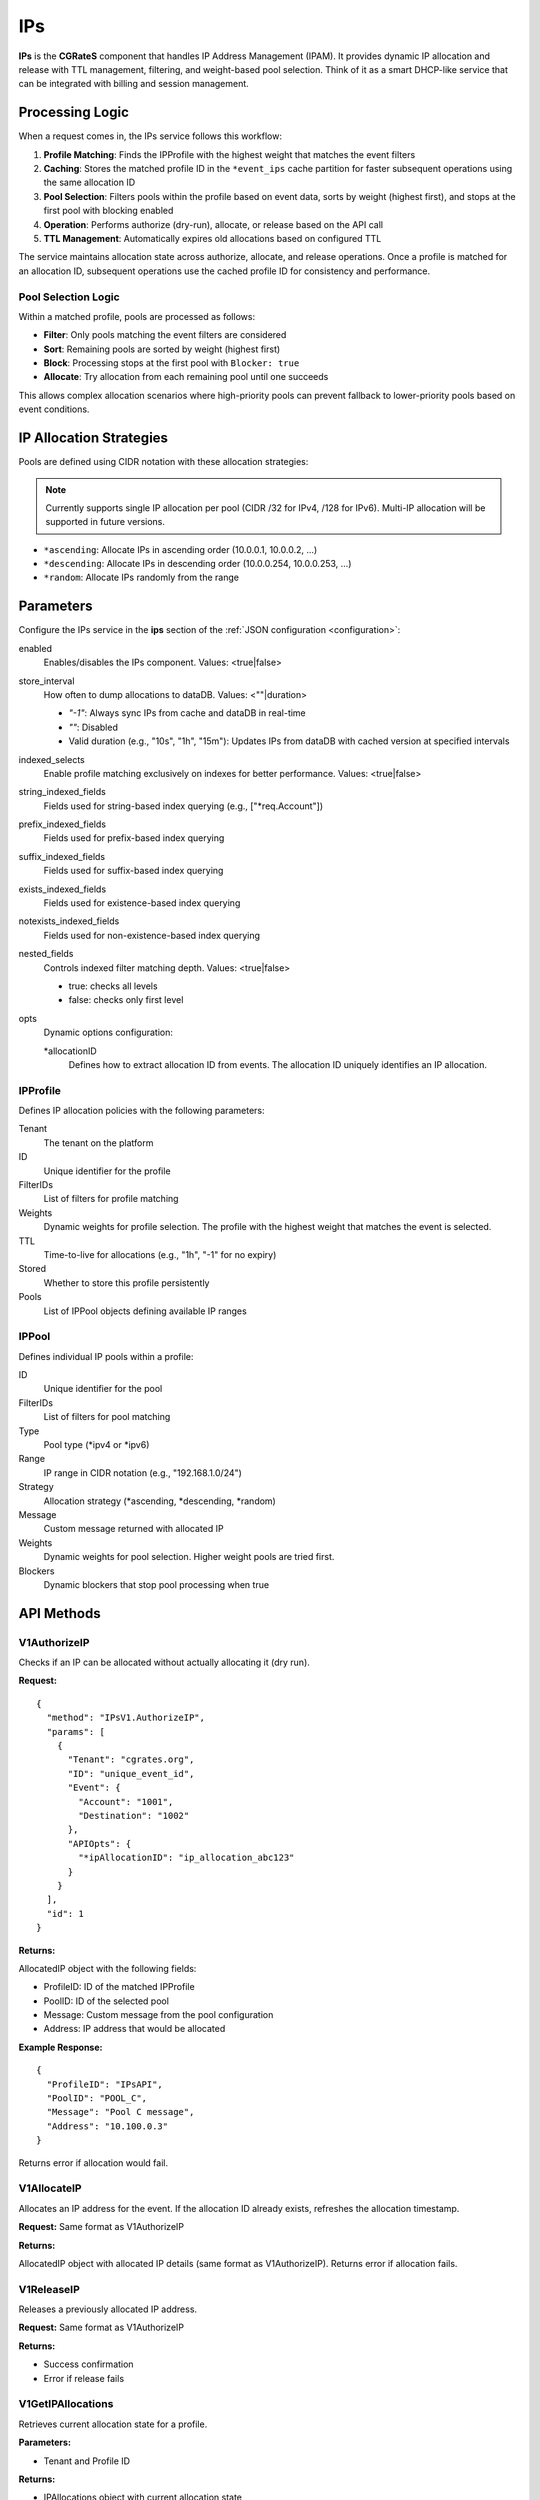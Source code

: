 .. _ips:

IPs
===

**IPs** is the **CGRateS** component that handles IP Address Management (IPAM). It provides dynamic IP allocation and release with TTL management, filtering, and weight-based pool selection. Think of it as a smart DHCP-like service that can be integrated with billing and session management.

Processing Logic
----------------

When a request comes in, the IPs service follows this workflow:

1. **Profile Matching**: Finds the IPProfile with the highest weight that matches the event filters
2. **Caching**: Stores the matched profile ID in the ``*event_ips`` cache partition for faster subsequent operations using the same allocation ID
3. **Pool Selection**: Filters pools within the profile based on event data, sorts by weight (highest first), and stops at the first pool with blocking enabled
4. **Operation**: Performs authorize (dry-run), allocate, or release based on the API call
5. **TTL Management**: Automatically expires old allocations based on configured TTL

The service maintains allocation state across authorize, allocate, and release operations. Once a profile is matched for an allocation ID, subsequent operations use the cached profile ID for consistency and performance.

Pool Selection Logic
~~~~~~~~~~~~~~~~~~~~

Within a matched profile, pools are processed as follows:

* **Filter**: Only pools matching the event filters are considered
* **Sort**: Remaining pools are sorted by weight (highest first)
* **Block**: Processing stops at the first pool with ``Blocker: true``
* **Allocate**: Try allocation from each remaining pool until one succeeds

This allows complex allocation scenarios where high-priority pools can prevent fallback to lower-priority pools based on event conditions.

IP Allocation Strategies
------------------------

Pools are defined using CIDR notation with these allocation strategies:

.. note:: Currently supports single IP allocation per pool (CIDR /32 for IPv4, /128 for IPv6). Multi-IP allocation will be supported in future versions.

* ``*ascending``: Allocate IPs in ascending order (10.0.0.1, 10.0.0.2, ...)
* ``*descending``: Allocate IPs in descending order (10.0.0.254, 10.0.0.253, ...)
* ``*random``: Allocate IPs randomly from the range

Parameters
----------

Configure the IPs service in the **ips** section of the :ref:`JSON configuration <configuration>`:

enabled
    Enables/disables the IPs component. Values: <true|false>

store_interval
    How often to dump allocations to dataDB. Values: <""|duration>

    - `"-1"`: Always sync IPs from cache and dataDB in real-time
    - `""`: Disabled
    - Valid duration (e.g., "10s", "1h", "15m"): Updates IPs from dataDB with cached version at specified intervals

indexed_selects
    Enable profile matching exclusively on indexes for better performance. Values: <true|false>

string_indexed_fields
    Fields used for string-based index querying (e.g., ["*req.Account"])

prefix_indexed_fields
    Fields used for prefix-based index querying

suffix_indexed_fields
    Fields used for suffix-based index querying

exists_indexed_fields
    Fields used for existence-based index querying

notexists_indexed_fields
    Fields used for non-existence-based index querying

nested_fields
    Controls indexed filter matching depth. Values: <true|false>

    - true: checks all levels
    - false: checks only first level

opts
    Dynamic options configuration:

    *allocationID
        Defines how to extract allocation ID from events. The allocation ID uniquely identifies an IP allocation.

IPProfile
~~~~~~~~~

Defines IP allocation policies with the following parameters:

Tenant
    The tenant on the platform

ID
    Unique identifier for the profile

FilterIDs
    List of filters for profile matching

Weights
    Dynamic weights for profile selection. The profile with the highest weight that matches the event is selected.

TTL
    Time-to-live for allocations (e.g., "1h", "-1" for no expiry)

Stored
    Whether to store this profile persistently

Pools
    List of IPPool objects defining available IP ranges

IPPool
~~~~~~

Defines individual IP pools within a profile:

ID
    Unique identifier for the pool

FilterIDs
    List of filters for pool matching

Type
    Pool type (*ipv4 or *ipv6)

Range
    IP range in CIDR notation (e.g., "192.168.1.0/24")

Strategy
    Allocation strategy (*ascending, *descending, *random)

Message
    Custom message returned with allocated IP

Weights
    Dynamic weights for pool selection. Higher weight pools are tried first.

Blockers
    Dynamic blockers that stop pool processing when true

API Methods
-----------

V1AuthorizeIP
~~~~~~~~~~~~~

Checks if an IP can be allocated without actually allocating it (dry run).

**Request:**

::

   {
     "method": "IPsV1.AuthorizeIP",
     "params": [
       {
         "Tenant": "cgrates.org",
         "ID": "unique_event_id",
         "Event": {
           "Account": "1001",
           "Destination": "1002"
         },
         "APIOpts": {
           "*ipAllocationID": "ip_allocation_abc123"
         }
       }
     ],
     "id": 1
   }

**Returns:**

AllocatedIP object with the following fields:

- ProfileID: ID of the matched IPProfile
- PoolID: ID of the selected pool
- Message: Custom message from the pool configuration  
- Address: IP address that would be allocated

**Example Response:**

::

   {
     "ProfileID": "IPsAPI",
     "PoolID": "POOL_C",
     "Message": "Pool C message",
     "Address": "10.100.0.3"
   }

Returns error if allocation would fail.

V1AllocateIP
~~~~~~~~~~~~

Allocates an IP address for the event. If the allocation ID already exists, refreshes the allocation timestamp.

**Request:** Same format as V1AuthorizeIP

**Returns:**

AllocatedIP object with allocated IP details (same format as V1AuthorizeIP). Returns error if allocation fails.

V1ReleaseIP
~~~~~~~~~~~

Releases a previously allocated IP address.

**Request:** Same format as V1AuthorizeIP

**Returns:**

- Success confirmation
- Error if release fails

V1GetIPAllocations
~~~~~~~~~~~~~~~~~~

Retrieves current allocation state for a profile.

**Parameters:**

- Tenant and Profile ID

**Returns:**

- IPAllocations object with current allocation state

V1GetIPAllocationForEvent
~~~~~~~~~~~~~~~~~~~~~~~~~

Gets the matching IPAllocations object for a specific event.

**Parameters:**

- Event with allocation ID

**Returns:**

- IPAllocations object for the matching profile

V1ClearIPAllocations
~~~~~~~~~~~~~~~~~~~~

Clears IP allocations from an IPAllocations object.

**Request:**

::

   {
     "method": "IPsV1.ClearIPAllocations",
     "params": [
       {
         "Tenant": "cgrates.org",
         "ID": "profile_id",
         "AllocationIDs": [
           "alloc1",
           "alloc2"
         ]
       }
     ],
     "id": 6
   }

**Parameters:**

- Tenant and Profile ID (required)
- AllocationIDs: Array of specific allocation IDs to clear (optional - if empty or omitted, all allocations will be cleared)

**Returns:**

- Success confirmation
- Error if any specified allocation IDs don't exist

Use Cases
---------

- **RADIUS Integration**: Assign Framed-IP-Address for network sessions
- **Temporary Allocations**: IP allocation for time-limited connections or services
- **Multi-tenant IPAM**: Separate IP pools per tenant/customer

Example Configuration
---------------------

::

   {
     "ips": {
       "enabled": true,
       "store_interval": "30s",
       "indexed_selects": true,
       "string_indexed_fields": ["*req.Account"],
       "opts": {
         "*allocationID": [
           {
             "Tenant": "cgrates.org",
             "FilterIDs": ["*string:~*req.Account:1001"],
             "Value": "ip_session_fixed_id"
           }
         ]
       }
     }
   }

Example IPProfile
-----------------

::

   {
     "Tenant": "cgrates.org",
     "ID": "CUSTOMER_POOL",
     "FilterIDs": ["*string:~*req.Account:1001"],
     "Weights": [{"Weight": 10}],
     "TTL": "24h",
     "Pools": [
       {
         "ID": "PREMIUM_POOL",
         "Type": "*ipv4",
         "Range": "10.1.1.0/24",
         "Strategy": "*ascending",
         "Message": "Premium IP allocated",
         "Weights": [{"Weight": 100}],
         "FilterIDs": ["*string:~*req.Plan:premium"]
       },
       {
         "ID": "STANDARD_POOL",
         "Type": "*ipv4",
         "Range": "10.1.2.0/24",
         "Strategy": "*ascending",
         "Message": "Standard IP allocated",
         "Weights": [{"Weight": 50}]
       }
     ]
   }

In this example, premium plan users get IPs from the premium pool, while others get standard pool IPs. If the premium pool is exhausted, premium users fall back to the standard pool.

